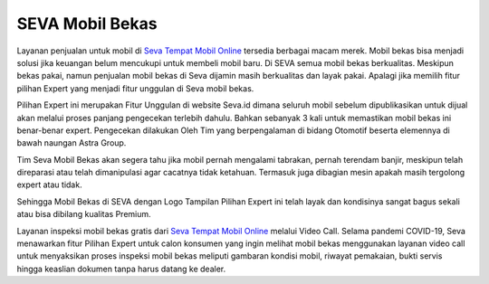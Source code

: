SEVA Mobil Bekas
-----------------

Layanan penjualan untuk mobil di `Seva Tempat Mobil Online <https://www.lenteraseo.com/seva-tempat-mobil-online>`_ tersedia berbagai macam merek. Mobil bekas bisa menjadi solusi
jika keuangan belum mencukupi untuk membeli mobil baru. Di SEVA semua mobil bekas berkualitas. Meskipun bekas pakai, namun penjualan mobil bekas di Seva dijamin masih berkualitas
dan layak pakai. Apalagi jika memilih fitur pilihan Expert yang menjadi fitur unggulan di Seva mobil bekas.

Pilihan Expert ini merupakan Fitur Unggulan di website Seva.id dimana seluruh mobil sebelum dipublikasikan untuk dijual akan melalui proses panjang pengecekan terlebih dahulu.
Bahkan sebanyak 3 kali untuk memastikan mobil bekas ini benar-benar expert. Pengecekan dilakukan Oleh Tim yang berpengalaman di bidang Otomotif beserta elemennya 
di bawah naungan Astra Group. 

Tim Seva Mobil Bekas akan segera tahu jika mobil pernah mengalami tabrakan, pernah terendam banjir, meskipun telah direparasi atau telah dimanipulasi agar cacatnya tidak ketahuan. 
Termasuk juga dibagian mesin apakah masih tergolong expert atau tidak.

Sehingga Mobil Bekas di SEVA dengan Logo Tampilan Pilihan Expert ini telah layak dan kondisinya sangat bagus sekali atau bisa dibilang kualitas Premium.

Layanan inspeksi mobil bekas gratis dari `Seva Tempat Mobil Online <https://www.kumau.info/seva-tempat-mobil-online>`_ melalui Video Call. Selama pandemi COVID-19, 
Seva menawarkan fitur Pilihan Expert untuk calon konsumen yang ingin melihat mobil bekas menggunakan layanan video call
untuk menyaksikan proses inspeksi mobil bekas meliputi gambaran kondisi mobil, riwayat pemakaian, bukti servis hingga keaslian dokumen tanpa harus datang ke dealer.
